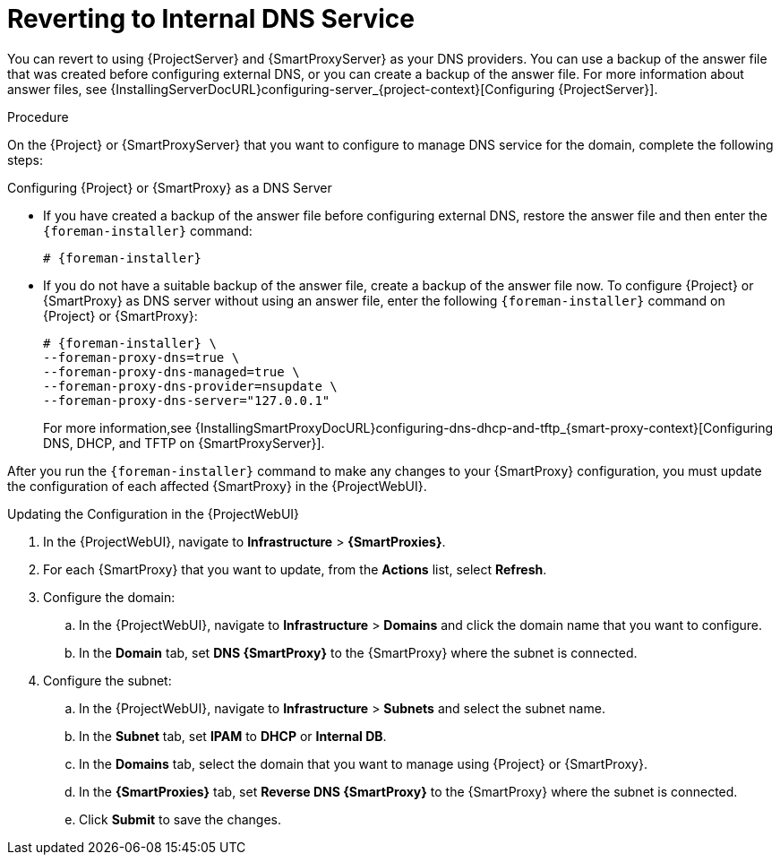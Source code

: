 [id="reverting-to-internal-dns-service_{context}"]

= Reverting to Internal DNS Service

You can revert to using {ProjectServer} and {SmartProxyServer} as your DNS providers.
You can use a backup of the answer file that was created before configuring external DNS, or you can create a backup of the answer file.
For more information about answer files, see {InstallingServerDocURL}configuring-server_{project-context}[Configuring {ProjectServer}].


.Procedure
On the {Project} or {SmartProxyServer} that you want to configure to manage DNS service for the domain, complete the following steps:

.Configuring {Project} or {SmartProxy} as a DNS Server
* If you have created a backup of the answer file before configuring external DNS, restore the answer file and then enter the `{foreman-installer}` command:
+
[options="nowrap", subs="+quotes,attributes"]
-----
# {foreman-installer}
-----
+
* If you do not have a suitable backup of the answer file, create a backup of the answer file now.
To configure {Project} or {SmartProxy} as DNS server without using an answer file, enter the following `{foreman-installer}` command on {Project} or {SmartProxy}:
+
[options="nowrap" subs="+quotes,attributes"]
----
# {foreman-installer} \
--foreman-proxy-dns=true \
--foreman-proxy-dns-managed=true \
--foreman-proxy-dns-provider=nsupdate \
--foreman-proxy-dns-server="127.0.0.1"
----
+
For more information,see {InstallingSmartProxyDocURL}configuring-dns-dhcp-and-tftp_{smart-proxy-context}[Configuring DNS, DHCP, and TFTP on {SmartProxyServer}].

After you run the `{foreman-installer}` command to make any changes to your {SmartProxy} configuration, you must update the configuration of each affected {SmartProxy} in the {ProjectWebUI}.


.Updating the Configuration in the {ProjectWebUI}

. In the {ProjectWebUI}, navigate to *Infrastructure* > *{SmartProxies}*.
. For each {SmartProxy} that you want to update, from the *Actions* list, select *Refresh*.

. Configure the domain:

.. In the {ProjectWebUI}, navigate to *Infrastructure* > *Domains* and click the domain name that you want to configure.
.. In the *Domain* tab, set *DNS {SmartProxy}* to the {SmartProxy} where the subnet is connected.

. Configure the subnet:

.. In the {ProjectWebUI}, navigate to *Infrastructure* > *Subnets* and select the subnet name.
.. In the *Subnet* tab, set *IPAM* to *DHCP* or *Internal DB*.
.. In the *Domains* tab, select the domain that you want to manage using {Project} or {SmartProxy}.
.. In the *{SmartProxies}* tab, set *Reverse DNS {SmartProxy}* to the {SmartProxy} where the subnet is connected.
.. Click *Submit* to save the changes.
